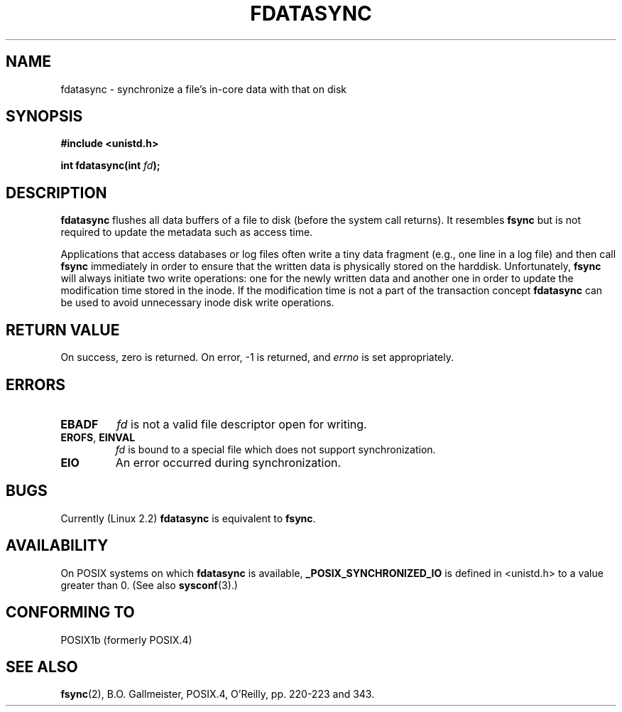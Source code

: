.\" Hey Emacs! This file is -*- nroff -*- source.
.\"
.\" Copyright (C) 1996 Andries Brouwer (aeb@cwi.nl)
.\" Copyright (C) 1996 Markus Kuhn.
.\"
.\" [This version merged from two independently written pages - aeb]
.\"
.\" Permission is granted to make and distribute verbatim copies of this
.\" manual provided the copyright notice and this permission notice are
.\" preserved on all copies.
.\"
.\" Permission is granted to copy and distribute modified versions of this
.\" manual under the conditions for verbatim copying, provided that the
.\" entire resulting derived work is distributed under the terms of a
.\" permission notice identical to this one
.\" 
.\" Since the Linux kernel and libraries are constantly changing, this
.\" manual page may be incorrect or out-of-date.  The author(s) assume no
.\" responsibility for errors or omissions, or for damages resulting from
.\" the use of the information contained herein.  The author(s) may not
.\" have taken the same level of care in the production of this manual,
.\" which is licensed free of charge, as they might when working
.\" professionally.
.\" 
.\" Formatted or processed versions of this manual, if unaccompanied by
.\" the source, must acknowledge the copyright and authors of this work.
.\"
.\" 1996-04-12  Andries Brouwer <aeb@cwi.nl>
.\" 1996-04-13  Markus Kuhn <mskuhn@cip.informatik.uni-erlangen.de>
.\"
.TH FDATASYNC 2 1996-04-13 "Linux 1.3.86" "Linux Programmer's Manual"
.SH NAME
fdatasync \- synchronize a file's in-core data with that on disk
.SH SYNOPSIS
.B #include <unistd.h>
.sp
.BI "int fdatasync(int " fd );
.SH DESCRIPTION
.B fdatasync
flushes all data buffers of a file to disk (before the system
call returns).  It resembles
.B fsync
but is not required to update the metadata such as access time.

Applications that access databases or log files often write a tiny
data fragment (e.g., one line in a log file) and then call
.B fsync
immediately in order to ensure that the written data is physically
stored on the harddisk. Unfortunately,
.B fsync
will always initiate two write operations: one for the newly written
data and another one in order to update the modification time stored
in the inode. If the modification time is not a part of the transaction
concept
.B fdatasync
can be used to avoid unnecessary inode disk write operations.
.SH "RETURN VALUE"
On success, zero is returned.  On error, \-1 is returned, and
.I errno
is set appropriately.
.SH ERRORS
.TP
.B EBADF
.I fd
is not a valid file descriptor open for writing.
.TP
.BR EROFS ", " EINVAL
.I fd
is bound to a special file which does not support synchronization.
.TP
.B EIO
An error occurred during synchronization.
.SH BUGS
Currently (Linux 2.2)
.B fdatasync
is equivalent to
.BR fsync .
.SH AVAILABILITY
On POSIX systems on which
.B fdatasync
is available,
.B _POSIX_SYNCHRONIZED_IO
is defined in <unistd.h> to a value greater than 0. (See also
.BR sysconf (3).)
.\" POSIX 1003.1-2001: It shall be defined to -1 or 0 or 200112L.
.\" -1: unavailable, 0: ask using sysconf().
.\" glibc defines them to 1.
.SH "CONFORMING TO"
POSIX1b (formerly POSIX.4)
.SH "SEE ALSO"
.BR fsync (2),
B.O. Gallmeister, POSIX.4, O'Reilly, pp. 220-223 and 343.
